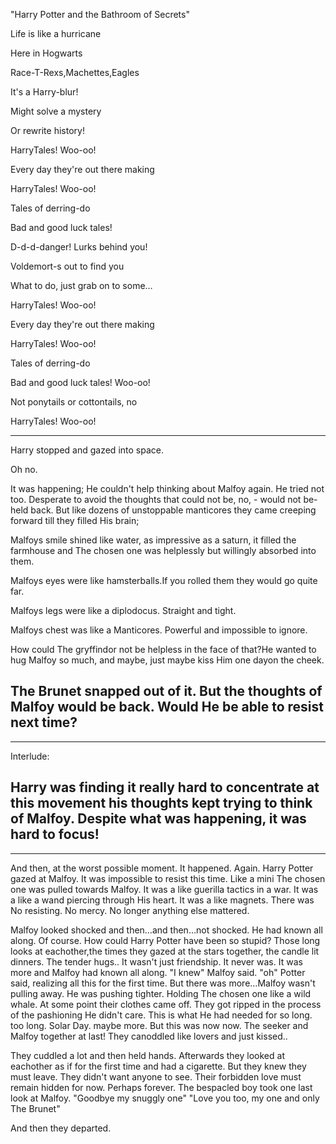 :PROPERTIES:
:Author: FreakingTea
:Score: 7
:DateUnix: 1475107135.0
:DateShort: 2016-Sep-29
:END:

"Harry Potter and the Bathroom of Secrets"

Life is like a hurricane

Here in Hogwarts

Race-T-Rexs,Machettes,Eagles

It's a Harry-blur!

Might solve a mystery

Or rewrite history!

HarryTales! Woo-oo!

Every day they're out there making

HarryTales! Woo-oo!

Tales of derring-do

Bad and good luck tales!

D-d-d-danger! Lurks behind you!

Voldemort-s out to find you

What to do, just grab on to some...

HarryTales! Woo-oo!

Every day they're out there making

HarryTales! Woo-oo!

Tales of derring-do

Bad and good luck tales! Woo-oo!

Not ponytails or cottontails, no

HarryTales! Woo-oo!

--------------

Harry stopped and gazed into space.

Oh no.

It was happening; He couldn't help thinking about Malfoy again. He tried not too. Desperate to avoid the thoughts that could not be, no, - would not be- held back. But like dozens of unstoppable manticores they came creeping forward till they filled His brain;

Malfoys smile shined like water, as impressive as a saturn, it filled the farmhouse and The chosen one was helplessly but willingly absorbed into them.

Malfoys eyes were like hamsterballs.If you rolled them they would go quite far.

Malfoys legs were like a diplodocus. Straight and tight.

Malfoys chest was like a Manticores. Powerful and impossible to ignore.

How could The gryffindor not be helpless in the face of that?He wanted to hug Malfoy so much, and maybe, just maybe kiss Him one dayon the cheek.

** The Brunet snapped out of it. But the thoughts of Malfoy would be back. Would He be able to resist next time?
   :PROPERTIES:
   :CUSTOM_ID: the-brunet-snapped-out-of-it.-but-the-thoughts-of-malfoy-would-be-back.-would-he-be-able-to-resist-next-time
   :END:

--------------

Interlude:

** Harry was finding it really hard to concentrate at this movement his thoughts kept trying to think of Malfoy. Despite what was happening, it was hard to focus!
   :PROPERTIES:
   :CUSTOM_ID: harry-was-finding-it-really-hard-to-concentrate-at-this-movement-his-thoughts-kept-trying-to-think-of-malfoy.-despite-what-was-happening-it-was-hard-to-focus
   :END:

--------------

And then, at the worst possible moment. It happened. Again. Harry Potter gazed at Malfoy. It was impossible to resist this time. Like a mini The chosen one was pulled towards Malfoy. It was a like guerilla tactics in a war. It was a like a wand piercing through His heart. It was a like magnets. There was No resisting. No mercy. No longer anything else mattered.

Malfoy looked shocked and then...and then...not shocked. He had known all along. Of course. How could Harry Potter have been so stupid? Those long looks at eachother,the times they gazed at the stars together, the candle lit dinners. The tender hugs.. It wasn't just friendship. It never was. It was more and Malfoy had known all along. "I knew" Malfoy said. "oh" Potter said, realizing all this for the first time. But there was more...Malfoy wasn't pulling away. He was pushing tighter. Holding The chosen one like a wild whale. At some point their clothes came off. They got ripped in the process of the pashioning He didn't care. This is what He had needed for so long. too long. Solar Day. maybe more. But this was now now. The seeker and Malfoy together at last! They canoddled like lovers and just kissed..

They cuddled a lot and then held hands. Afterwards they looked at eachother as if for the first time and had a cigarette. But they knew they must leave. They didn't want anyone to see. Their forbidden love must remain hidden for now. Perhaps forever. The bespacled boy took one last look at Malfoy. "Goodbye my snuggly one" "Love you too, my one and only The Brunet"

And then they departed.